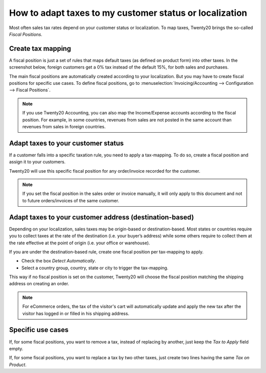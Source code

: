 ==========================================================
How to adapt taxes to my customer status or localization
==========================================================

Most often sales tax rates depend on your customer status or localization.
To map taxes, Twenty20 brings the so-called *Fiscal Positions*.

Create tax mapping
==================

A fiscal position is just a set of rules that maps default taxes (as defined
on product form) into other taxes. In the screenshot below, foreign customers
get a 0% tax instead of the default 15%, for both sales and purchases.

.. image:: media/application02.png
   :align: center

The main fiscal positions are automatically created according to your
localization. But you may have to create fiscal positions for specific use cases.
To define fiscal positions, go to
:menuselection:`Invoicing/Accounting --> Configuration --> Fiscal Positions`.

.. note::
    If you use Twenty20 Accounting, you can also map the Income/Expense accounts according to the fiscal
    position. For example, in some countries, revenues from sales are not posted in
    the same account than revenues from sales in foreign countries.

Adapt taxes to your customer status
===================================

If a customer falls into a specific taxation rule, you need to apply a tax-mapping.
To do so, create a fiscal position and assign it to your customers.

.. image:: media/application01.png
   :align: center

Twenty20 will use this specific fiscal position for any order/invoice recorded for the customer.

.. note:: 
    If you set the fiscal position in the sales order or invoice manually, it will only
    apply to this document and not to future orders/invoices of the same customer.

Adapt taxes to your customer address (destination-based)
========================================================

Depending on your localization, sales taxes may be origin-based or destination-based.
Most states or countries require you to collect taxes at the rate of the destination
(i.e. your buyer’s address) while some others require to collect them at the rate effective
at the point of origin (i.e. your office or warehouse).

If you are under the destination-based rule, create one fiscal position per tax-mapping to apply.

* Check the box *Detect Automatically*.
* Select a country group, country, state or city to trigger the tax-mapping.

.. image:: media/application04.png
   :align: center

This way if no fiscal position is set on the customer, Twenty20 will choose the fiscal position matching the
shipping address on creating an order.

.. note::
    For eCommerce orders, the tax of the visitor's cart will automatically
    update and apply the new tax after the visitor has logged in or filled
    in his shipping address.

Specific use cases
==================

If, for some fiscal positions, you want to remove a tax, instead of
replacing by another, just keep the *Tax to Apply* field empty.

.. image:: media/application03.png
   :align: center

If, for some fiscal positions, you want to replace a tax by two other
taxes, just create two lines having the same *Tax on Product*.


.. seealso::

  * :doc:`create`
  * :doc:`taxcloud`
  * :doc:`tax_included`
  * :doc:`B2B_B2C`
